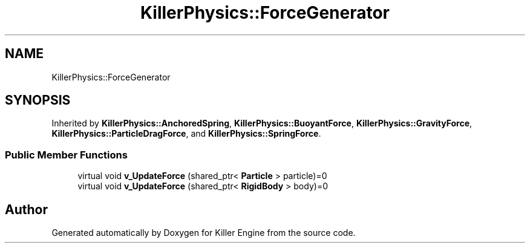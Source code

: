 .TH "KillerPhysics::ForceGenerator" 3 "Mon Feb 4 2019" "Killer Engine" \" -*- nroff -*-
.ad l
.nh
.SH NAME
KillerPhysics::ForceGenerator
.SH SYNOPSIS
.br
.PP
.PP
Inherited by \fBKillerPhysics::AnchoredSpring\fP, \fBKillerPhysics::BuoyantForce\fP, \fBKillerPhysics::GravityForce\fP, \fBKillerPhysics::ParticleDragForce\fP, and \fBKillerPhysics::SpringForce\fP\&.
.SS "Public Member Functions"

.in +1c
.ti -1c
.RI "virtual void \fBv_UpdateForce\fP (shared_ptr< \fBParticle\fP > particle)=0"
.br
.ti -1c
.RI "virtual void \fBv_UpdateForce\fP (shared_ptr< \fBRigidBody\fP > body)=0"
.br
.in -1c

.SH "Author"
.PP 
Generated automatically by Doxygen for Killer Engine from the source code\&.
